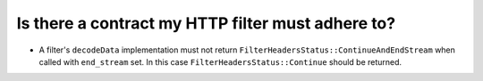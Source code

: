 .. _faq_filter_contract:

Is there a contract my HTTP filter must adhere to?
==================================================

* A filter's ``decodeData`` implementation must not return ``FilterHeadersStatus::ContinueAndEndStream`` when called with ``end_stream`` set.
  In this case ``FilterHeadersStatus::Continue`` should be returned.
